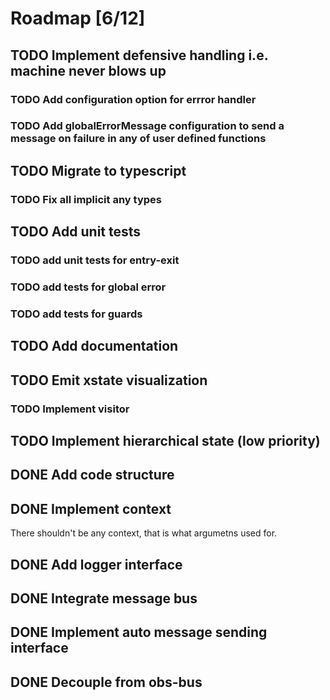 * Roadmap [6/12]
** TODO Implement defensive handling i.e. machine never blows up
*** TODO Add configuration option for errror handler
*** TODO Add globalErrorMessage configuration to send a message on failure in any of user defined functions
** TODO Migrate to typescript
*** TODO Fix all implicit any types
** TODO Add unit tests
*** TODO add unit tests for entry-exit
*** TODO add tests for global error
*** TODO add tests for guards
** TODO Add documentation

** TODO Emit xstate visualization
*** TODO Implement visitor

** TODO Implement hierarchical state (low priority)
** DONE Add code structure
CLOSED: [2021-09-01 Wed 00:45]
** DONE Implement context
CLOSED: [2021-08-29 Sun 13:22]
There shouldn't be any context, that is what argumetns used for.
** DONE Add logger interface
CLOSED: [2021-08-31 Tue 22:49]
** DONE Integrate message bus
CLOSED: [2021-08-31 Tue 22:49]
** DONE Implement auto message sending interface
CLOSED: [2021-08-31 Tue 22:50]
** DONE Decouple from obs-bus
CLOSED: [2021-08-31 Tue 22:49]
